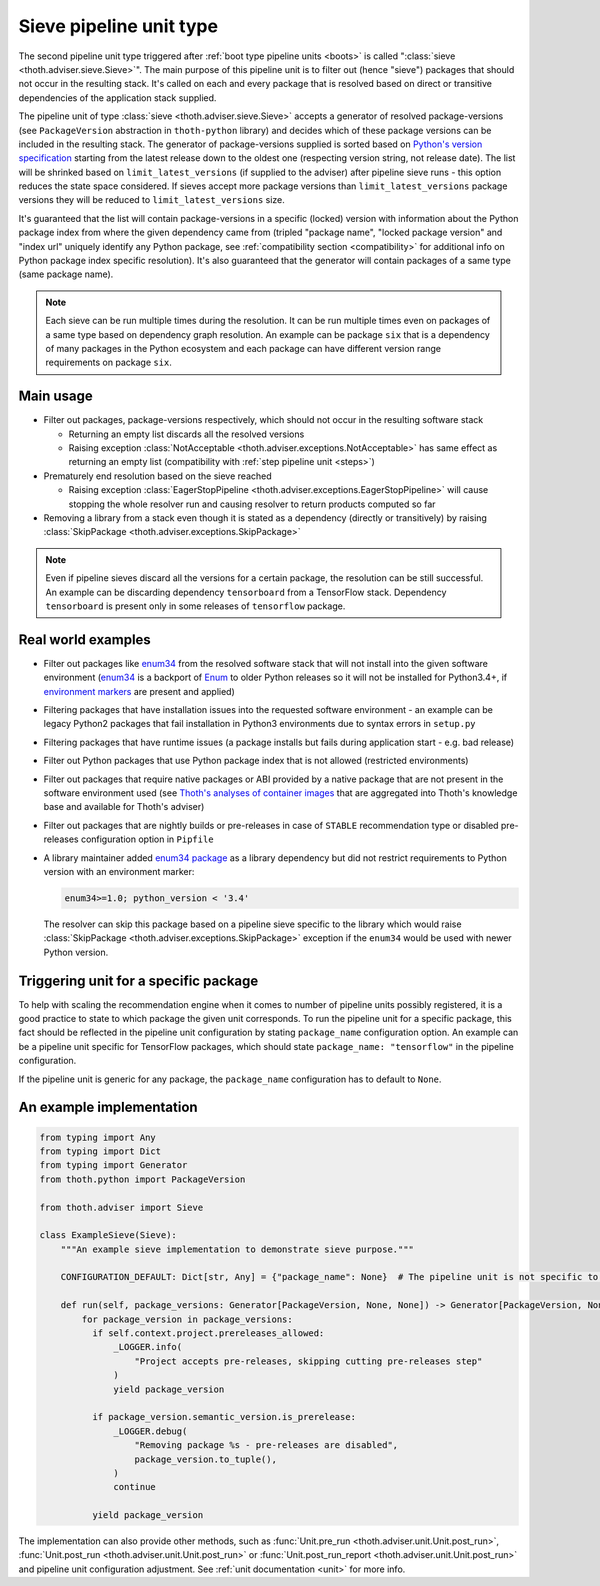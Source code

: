 .. _sieves:

Sieve pipeline unit type
------------------------

The second pipeline unit type triggered after :ref:`boot type pipeline units
<boots>` is called ":class:`sieve <thoth.adviser.sieve.Sieve>`". The main
purpose of this pipeline unit is to filter out (hence "sieve") packages that
should not occur in the resulting stack. It's called on each and every package
that is resolved based on direct or transitive dependencies of the application
stack supplied.

The pipeline unit of type :class:`sieve <thoth.adviser.sieve.Sieve>` accepts a
generator of resolved package-versions (see ``PackageVersion`` abstraction in
``thoth-python`` library) and decides which of these package versions can be
included in the resulting stack. The generator of package-versions supplied is
sorted based on `Python's version specification
<https://www.python.org/dev/peps/pep-0440/>`_ starting from the latest release
down to the oldest one (respecting version string, not release date). The list
will be shrinked based on ``limit_latest_versions`` (if supplied to the
adviser) after pipeline sieve runs - this option reduces the state space
considered. If sieves accept more package versions than
``limit_latest_versions`` package versions they will be reduced to
``limit_latest_versions`` size.

It's guaranteed that the list will contain package-versions in a specific
(locked) version with information about the Python package index from where the
given dependency came from (tripled "package name", "locked package version"
and "index url" uniquely identify any Python package, see :ref:`compatibility
section <compatibility>` for additional info on Python package index specific
resolution). It's also guaranteed that the generator will contain packages of a
same type (same package name).

.. note::

  Each sieve can be run multiple times during the resolution. It can be run
  multiple times even on packages of a same type based on dependency graph
  resolution. An example can be package ``six`` that is a dependency of many
  packages in the Python ecosystem and each package can have different version
  range requirements on package ``six``.

Main usage
==========

* Filter out packages, package-versions respectively, which should not occur in
  the resulting software stack

  * Returning an empty list discards all the resolved versions

  * Raising exception :class:`NotAcceptable
    <thoth.adviser.exceptions.NotAcceptable>` has same effect as returning an
    empty list (compatibility with :ref:`step pipeline unit <steps>`)

* Prematurely end resolution based on the sieve reached

  * Raising exception :class:`EagerStopPipeline
    <thoth.adviser.exceptions.EagerStopPipeline>` will cause stopping the whole
    resolver run and causing resolver to return products computed so far

* Removing a library from a stack even though it is stated as a dependency
  (directly or transitively) by raising :class:`SkipPackage
  <thoth.adviser.exceptions.SkipPackage>`

.. note::

  Even if pipeline sieves discard all the versions for a certain package, the
  resolution can be still successful. An example can be discarding dependency
  ``tensorboard`` from a TensorFlow stack. Dependency ``tensorboard`` is
  present only in some releases of ``tensorflow`` package.

Real world examples
===================

* Filter out packages like `enum34 <https://pypi.org/project/enum34/>`_ from
  the resolved software stack that will not install into the given software
  environment (`enum34 <https://pypi.org/project/enum34/>`_ is a backport of
  `Enum <https://docs.python.org/3/library/enum.html>`_ to older Python
  releases so it will not be installed for Python3.4+, if `environment markers
  <https://www.python.org/dev/peps/pep-0496/>`_ are present and applied)

* Filtering packages that have installation issues into the requested software
  environment - an example can be legacy Python2 packages that fail
  installation in Python3 environments due to syntax errors in ``setup.py``

* Filtering packages that have runtime issues (a package installs but fails
  during application start - e.g. bad release)

* Filter out Python packages that use Python package index that is not allowed
  (restricted environments)

* Filter out packages that require native packages or ABI provided by a native
  package that are not present in the software environment used (see `Thoth's
  analyses of container images
  <https://github.com/thoth-station/package-extract>`_ that are aggregated into
  Thoth's knowledge base and available for Thoth's adviser)

* Filter out packages that are nightly builds or pre-releases in case of
  ``STABLE`` recommendation type or disabled pre-releases configuration option
  in ``Pipfile``

* A library maintainer added `enum34 package <https://pypi.org/project/enum34/>`_
  as a library dependency but did not restrict requirements to Python version with
  an environment marker:

  .. code-block:: console

     enum34>=1.0; python_version < '3.4'

  The resolver can skip this package based on a pipeline sieve specific to the
  library which would raise :class:`SkipPackage
  <thoth.adviser.exceptions.SkipPackage>` exception if the ``enum34`` would be
  used with newer Python version.

Triggering unit for a specific package
======================================

To help with scaling the recommendation engine when it comes to number of
pipeline units possibly registered, it is a good practice to state to which
package the given unit corresponds. To run the pipeline unit for a specific
package, this fact should be reflected in the pipeline unit configuration by
stating ``package_name`` configuration option. An example can be a pipeline
unit specific for TensorFlow packages, which should state ``package_name:
"tensorflow"`` in the pipeline configuration.

If the pipeline unit is generic for any package, the ``package_name``
configuration has to default to ``None``.

An example implementation
=========================

.. code-block:: python

  from typing import Any
  from typing import Dict
  from typing import Generator
  from thoth.python import PackageVersion

  from thoth.adviser import Sieve

  class ExampleSieve(Sieve):
      """An example sieve implementation to demonstrate sieve purpose."""

      CONFIGURATION_DEFAULT: Dict[str, Any] = {"package_name": None}  # The pipeline unit is not specific to any package.

      def run(self, package_versions: Generator[PackageVersion, None, None]) -> Generator[PackageVersion, None, None]:
          for package_version in package_versions:
            if self.context.project.prereleases_allowed:
                _LOGGER.info(
                    "Project accepts pre-releases, skipping cutting pre-releases step"
                )
                yield package_version

            if package_version.semantic_version.is_prerelease:
                _LOGGER.debug(
                    "Removing package %s - pre-releases are disabled",
                    package_version.to_tuple(),
                )
                continue

            yield package_version

The implementation can also provide other methods, such as :func:`Unit.pre_run
<thoth.adviser.unit.Unit.post_run>`, :func:`Unit.post_run
<thoth.adviser.unit.Unit.post_run>` or :func:`Unit.post_run_report
<thoth.adviser.unit.Unit.post_run>` and pipeline unit configuration adjustment.
See :ref:`unit documentation <unit>` for more info.

